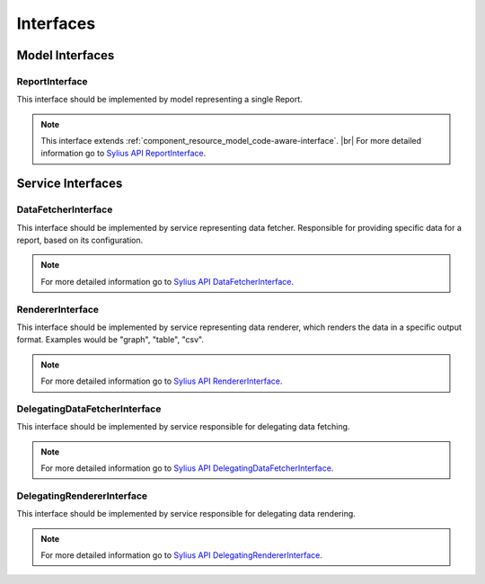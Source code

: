 Interfaces
==========

Model Interfaces
----------------

.. _component_report_model_report-interface:

ReportInterface
~~~~~~~~~~~~~~~

This interface should be implemented by model representing a single Report.

.. note::
    This interface extends :ref:`component_resource_model_code-aware-interface`. |br|
    For more detailed information go to `Sylius API ReportInterface`_.

.. _Sylius API ReportInterface: http://api.sylius.org/Sylius/Component/Report/Model/ReportInterface.html

Service Interfaces
------------------

.. _component_report_data-fetcher_data-fetcher-interface:

DataFetcherInterface
~~~~~~~~~~~~~~~~~~~~

This interface should be implemented by service representing data fetcher. Responsible for providing specific data for a report, based on its configuration.

.. note::
    For more detailed information go to `Sylius API DataFetcherInterface`_.

.. _Sylius API DataFetcherInterface: http://api.sylius.org/Sylius/Component/Report/DataFetcher/DataFetcherInterface.html

.. _component_report_renderer_renderer-interface:

RendererInterface
~~~~~~~~~~~~~~~~~

This interface should be implemented by service representing data renderer, which renders the data in a specific output format. Examples would be "graph", "table", "csv".

.. note::
    For more detailed information go to `Sylius API RendererInterface`_.

.. _Sylius API RendererInterface: http://api.sylius.org/Sylius/Component/Report/Renderer/RendererInterface.html

.. _component_report_data-fetcher_delegating-data-fetcher-interface:

DelegatingDataFetcherInterface
~~~~~~~~~~~~~~~~~~~~~~~~~~~~~~

This interface should be implemented by service responsible for delegating data fetching.

.. note::
    For more detailed information go to `Sylius API DelegatingDataFetcherInterface`_.

.. _Sylius API DelegatingDataFetcherInterface: http://api.sylius.org/Sylius/Component/Report/DataFetcher/DelegatingDataFetcherInterface.html

.. _component_report_renderer_delegating-renderer-interface:

DelegatingRendererInterface
~~~~~~~~~~~~~~~~~~~~~~~~~~~

This interface should be implemented by service responsible for delegating data rendering.

.. note::
    For more detailed information go to `Sylius API DelegatingRendererInterface`_.

.. _Sylius API DelegatingRendererInterface: http://api.sylius.org/Sylius/Component/Report/Renderer/DelegatingRendererInterface.html
